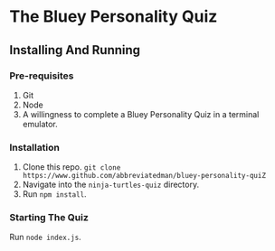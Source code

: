 * The Bluey Personality Quiz

** Installing And Running
*** Pre-requisites
1. Git
2. Node
3. A willingness to complete a Bluey Personality Quiz in a terminal emulator.

*** Installation
1. Clone this repo. ~git clone https://www.github.com/abbreviatedman/bluey-personality-quiZ~
2. Navigate into the ~ninja-turtles-quiz~ directory.
3. Run ~npm install~.

*** Starting The Quiz
Run ~node index.js~.
